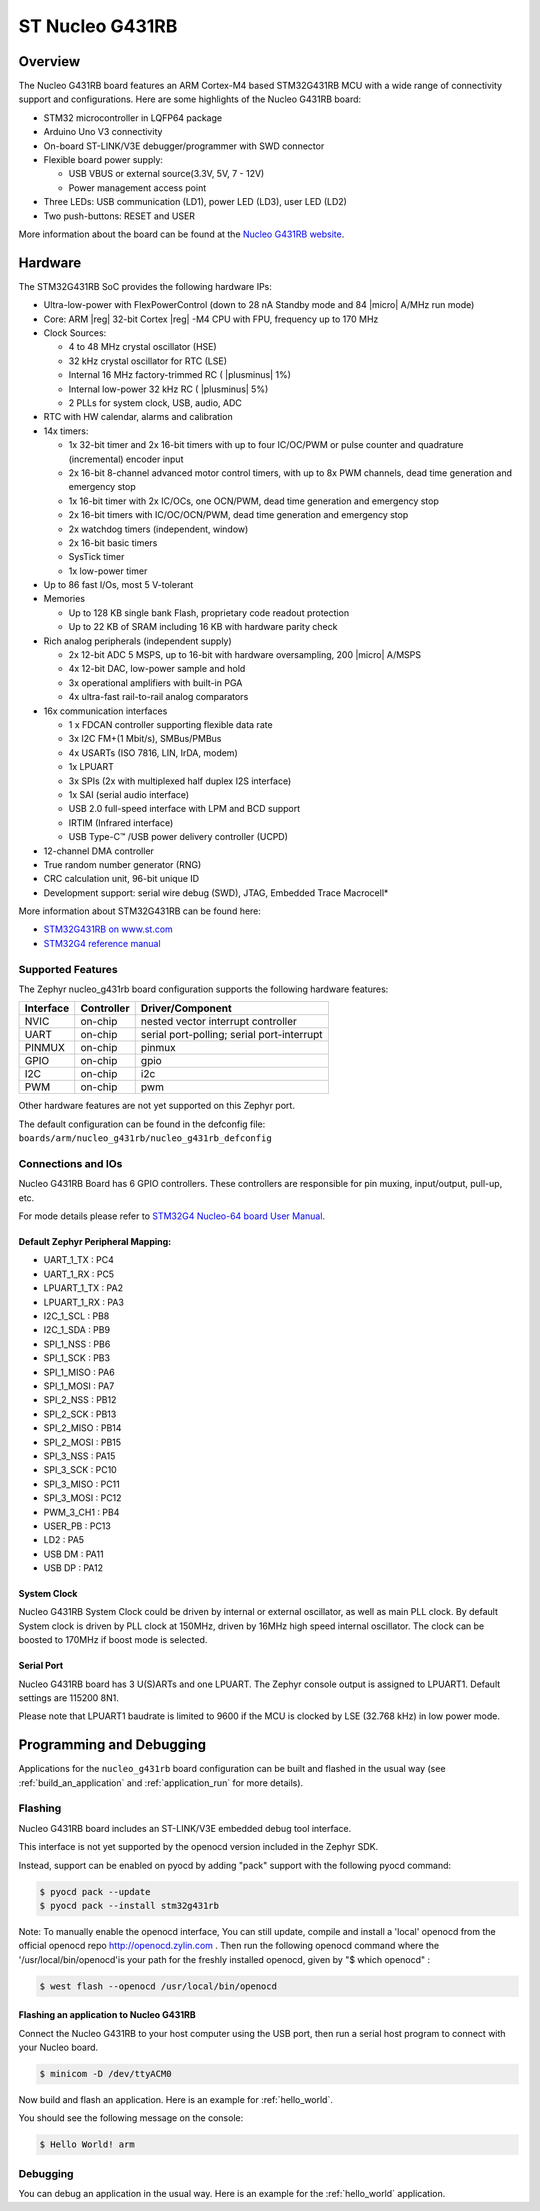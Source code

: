.. _nucleo_g431rb_board:

ST Nucleo G431RB
################

Overview
********

The Nucleo G431RB board features an ARM Cortex-M4 based STM32G431RB MCU
with a wide range of connectivity support and configurations. Here are
some highlights of the Nucleo G431RB board:

- STM32 microcontroller in LQFP64 package
- Arduino Uno V3 connectivity
- On-board ST-LINK/V3E debugger/programmer with SWD connector
- Flexible board power supply:

  - USB VBUS or external source(3.3V, 5V, 7 - 12V)
  - Power management access point

- Three LEDs: USB communication (LD1), power LED (LD3), user LED (LD2)
- Two push-buttons: RESET and USER

.. image:: img/nucleo_g431rb.jpg
  :width: 426px
  :align: center
  :height: 256px
  :alt: Nucleo G431RB

More information about the board can be found at the `Nucleo G431RB website`_.

Hardware
********

The STM32G431RB SoC provides the following hardware IPs:

- Ultra-low-power with FlexPowerControl (down to 28 nA Standby mode and 84
  |micro| A/MHz run mode)
- Core: ARM |reg| 32-bit Cortex |reg| -M4 CPU with FPU, frequency up to 170 MHz
- Clock Sources:

  - 4 to 48 MHz crystal oscillator (HSE)
  - 32 kHz crystal oscillator for RTC (LSE)
  - Internal 16 MHz factory-trimmed RC ( |plusminus| 1%)
  - Internal low-power 32 kHz RC ( |plusminus| 5%)
  - 2 PLLs for system clock, USB, audio, ADC

- RTC with HW calendar, alarms and calibration
- 14x timers:

  - 1x 32-bit timer and 2x 16-bit timers with up to four IC/OC/PWM or pulse counter and quadrature (incremental) encoder input
  - 2x 16-bit 8-channel advanced motor control timers, with up to 8x PWM channels, dead time generation and emergency stop
  - 1x 16-bit timer with 2x IC/OCs, one OCN/PWM, dead time generation and emergency stop
  - 2x 16-bit timers with IC/OC/OCN/PWM, dead time generation and emergency stop
  - 2x watchdog timers (independent, window)
  - 2x 16-bit basic timers
  - SysTick timer
  - 1x low-power timer

- Up to 86 fast I/Os, most 5 V-tolerant
- Memories

  - Up to 128 KB single bank Flash, proprietary code readout protection
  - Up to 22 KB of SRAM including 16 KB with hardware parity check

- Rich analog peripherals (independent supply)

  - 2x 12-bit ADC 5 MSPS, up to 16-bit with hardware oversampling, 200
    |micro| A/MSPS
  - 4x 12-bit DAC, low-power sample and hold
  - 3x operational amplifiers with built-in PGA
  - 4x ultra-fast rail-to-rail analog comparators

- 16x communication interfaces

  - 1 x FDCAN controller supporting flexible data rate
  - 3x I2C FM+(1 Mbit/s), SMBus/PMBus
  - 4x USARTs (ISO 7816, LIN, IrDA, modem)
  - 1x LPUART
  - 3x SPIs (2x with multiplexed half duplex I2S interface)
  - 1x SAI (serial audio interface)
  - USB 2.0 full-speed interface with LPM and BCD support
  - IRTIM (Infrared interface)
  - USB Type-C™ /USB power delivery controller (UCPD)

- 12-channel DMA controller
- True random number generator (RNG)
- CRC calculation unit, 96-bit unique ID
- Development support: serial wire debug (SWD), JTAG, Embedded Trace Macrocell*


More information about STM32G431RB can be found here:

- `STM32G431RB on www.st.com`_
- `STM32G4 reference manual`_

Supported Features
==================

The Zephyr nucleo_g431rb board configuration supports the following hardware features:

+-----------+------------+-------------------------------------+
| Interface | Controller | Driver/Component                    |
+===========+============+=====================================+
| NVIC      | on-chip    | nested vector interrupt controller  |
+-----------+------------+-------------------------------------+
| UART      | on-chip    | serial port-polling;                |
|           |            | serial port-interrupt               |
+-----------+------------+-------------------------------------+
| PINMUX    | on-chip    | pinmux                              |
+-----------+------------+-------------------------------------+
| GPIO      | on-chip    | gpio                                |
+-----------+------------+-------------------------------------+
| I2C       | on-chip    | i2c                                 |
+-----------+------------+-------------------------------------+
| PWM       | on-chip    | pwm                                 |
+-----------+------------+-------------------------------------+

Other hardware features are not yet supported on this Zephyr port.

The default configuration can be found in the defconfig file:
``boards/arm/nucleo_g431rb/nucleo_g431rb_defconfig``


Connections and IOs
===================

Nucleo G431RB Board has 6 GPIO controllers. These controllers are responsible for pin muxing,
input/output, pull-up, etc.

For mode details please refer to `STM32G4 Nucleo-64 board User Manual`_.

Default Zephyr Peripheral Mapping:
----------------------------------

.. rst-class:: rst-columns

- UART_1_TX : PC4
- UART_1_RX : PC5
- LPUART_1_TX : PA2
- LPUART_1_RX : PA3
- I2C_1_SCL : PB8
- I2C_1_SDA : PB9
- SPI_1_NSS : PB6
- SPI_1_SCK : PB3
- SPI_1_MISO : PA6
- SPI_1_MOSI : PA7
- SPI_2_NSS : PB12
- SPI_2_SCK : PB13
- SPI_2_MISO : PB14
- SPI_2_MOSI : PB15
- SPI_3_NSS : PA15
- SPI_3_SCK : PC10
- SPI_3_MISO : PC11
- SPI_3_MOSI : PC12
- PWM_3_CH1 : PB4
- USER_PB : PC13
- LD2 : PA5
- USB DM : PA11
- USB DP : PA12

System Clock
------------

Nucleo G431RB System Clock could be driven by internal or external oscillator,
as well as main PLL clock. By default System clock is driven by PLL clock at 150MHz,
driven by 16MHz high speed internal oscillator. The clock can be boosted to 170MHz if boost mode
is selected.

Serial Port
-----------

Nucleo G431RB board has 3 U(S)ARTs and one LPUART. The Zephyr console output is assigned to LPUART1.
Default settings are 115200 8N1.

Please note that LPUART1 baudrate is limited to 9600 if the MCU is clocked by LSE (32.768 kHz) in
low power mode.

Programming and Debugging
*************************

Applications for the ``nucleo_g431rb`` board configuration can be built and
flashed in the usual way (see :ref:`build_an_application` and
:ref:`application_run` for more details).

Flashing
========

Nucleo G431RB board includes an ST-LINK/V3E embedded debug tool interface.

This interface is not yet supported by the openocd version included in the Zephyr SDK.

Instead, support can be enabled on pyocd by adding "pack" support with
the following pyocd command:

.. code-block:: console

   $ pyocd pack --update
   $ pyocd pack --install stm32g431rb

Note:
To manually enable the openocd interface, You can still update, compile and install
a 'local' openocd from the official openocd repo http://openocd.zylin.com .
Then run the following openocd command where the '/usr/local/bin/openocd'is your path
for the freshly installed openocd, given by "$ which openocd" :

.. code-block:: console

   $ west flash --openocd /usr/local/bin/openocd

Flashing an application to Nucleo G431RB
----------------------------------------

Connect the Nucleo G431RB to your host computer using the USB port,
then run a serial host program to connect with your Nucleo board.

.. code-block:: console

   $ minicom -D /dev/ttyACM0

Now build and flash an application. Here is an example for
:ref:`hello_world`.

.. zephyr-app-commands::
   :zephyr-app: samples/hello_world
   :board: nucleo_g431rb
   :goals: build flash

You should see the following message on the console:

.. code-block:: console

   $ Hello World! arm


Debugging
=========

You can debug an application in the usual way.  Here is an example for the
:ref:`hello_world` application.

.. zephyr-app-commands::
   :zephyr-app: samples/hello_world
   :board: nucleo_g431rb
   :maybe-skip-config:
   :goals: debug

.. _Nucleo G431RB website:
   http://www.st.com/en/evaluation-tools/nucleo-g431rb.html

.. _STM32G4 Nucleo-64 board User Manual:
   https://www.st.com/resource/en/user_manual/dm00556337.pdf

.. _STM32G431RB on www.st.com:
   http://www.st.com/en/microcontrollers/stm32g431rb.html

.. _STM32G4 reference manual:
   https://www.st.com/resource/en/reference_manual/dm00355726.pdf
